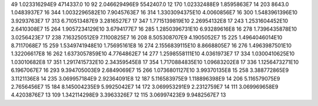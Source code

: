 49	1.023316294E9	4714337.0	10
92	2.046629496E9	5542407.0	12
170	1.02332488E9	1.8595863E7	14
203	8643.0	1.0483937E7	16
344	1.0032296582E10	7.9045763E7	16
314	1.3303094375E10	4.0060856E7	16
300	1.5483961396E10	3.9293763E7	17
313	6.710513487E9	3.2816527E7	17
347	1.7715139819E10	2.26954132E8	17
243	1.2531604452E10	2.6410308E7	15
264	1.9057234129E10	3.6794177E7	16
285	1.2850396731E10	6.93289616E8	16
278	1.7396435878E10	3.0256423E7	17
238	7.163250512E9	7.1100825E7	16
208	8.505308707E9	4.1905052E7	15
225	1.4964046014E10	8.7117068E7	15
259	1.5349741948E10	1.75695161E8	16
274	2.1556839115E10	8.8668805E7	16
276	1.4963987501E10	1.32206617E8	16
262	1.6373057859E10	4.7764862E7	14
277	1.2598558111E10	4.0361973E7	17
334	1.0300410625E10	1.03010682E8	17
351	1.2917415732E10	2.34359545E8	17
354	1.7170884835E10	1.09683202E8	17
336	1.1256473271E10	6.1967067E7	16
293	9.394705003E9	2.6849069E7	15
266	1.0736801127E10	3.99370135E8	15
258	3.388772865E9	3.1121136E8	14
235	3.069957184E9	2.92364091E8	12
187	5.116583975E9	1.118896398E9	14
206	5.116579075E9	2.7656456E7	15
184	8.145004235E9	5.9925042E7	14
172	3.069953291E9	2.2312759E7	14
111	3.069969658E9	4.4203876E7	13
109	1.342114298E9	3.3963326E7	12
115	3.06997423E9	9.9482567E7	13
